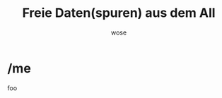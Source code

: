 #+OPTIONS: num:nil toc:nil
#+REVEAL_TRANS: none
#+REVEAL_THEME: black
#+Title: Freie Daten(spuren) aus dem All
#+Author: wose
#+Email: wose (at) zuendmasse.de

* /me

foo
